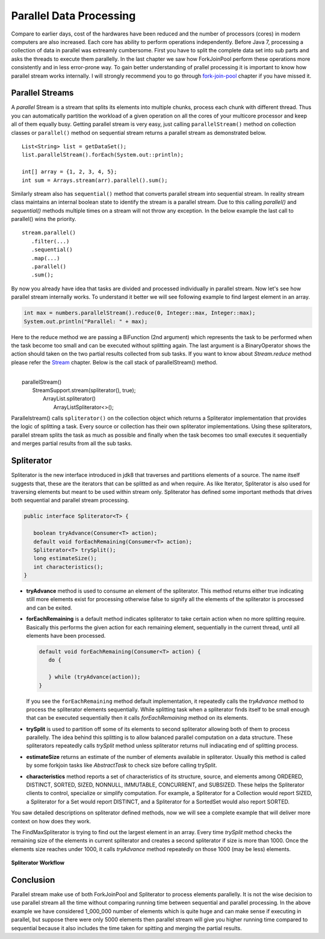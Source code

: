 Parallel Data Processing
========================
Compare to earlier days, cost of the hardwares have been reduced and the number of processors (cores) in modern computers are also increased. Each core has ability to perform operations independently. Before Java 7, processing a collection of data in parallel was extreamly cumbersome. First you have to split the complete data set into sub parts and asks the threads to execute them parallelly. In the last chapter we saw how ForkJoinPool perform these operations more consistently and in less error-prone way. To gain better understanding of prallel processing it is important to know how parallel stream works internally. I will strongly recommend you to go through `fork-join-pool <forkjoin.html>`__ chapter if you have missed it.


Parallel Streams
----------------
A `parallel` Stream is a stream that splits its elements into multiple chunks, process each chunk with different thread. Thus you can automatically partition the workload of a given operation on all the cores of your multicore processor and keep all of them equally busy. Getting parallel stream is very easy, just calling ``parallelStream()`` method on collection classes or ``parallel()`` method on sequential stream returns a parallel stream as demonstrated below.

::

  List<String> list = getDataSet();
  list.parallelStream().forEach(System.out::println);
  
  int[] array = {1, 2, 3, 4, 5};
  int sum = Arrays.stream(arr).parallel().sum();

Similarly stream also has ``sequential()`` method that converts parallel stream into sequential stream. In reality stream class maintains an internal boolean state to identify the stream is a parallel stream. Due to this calling `parallel()` and `sequential()` methods multiple times on a stream will not throw any exception. In the below example the last call to parallel() wins the priority.

::

  stream.parallel()
     .filter(...)
     .sequential()
     .map(...)
     .parallel()
     .sum();

By now you already have idea that tasks are divided and processed individually in parallel stream. Now let's see how parallel stream internally works. To understand it better we will see following example to find largest element in an array.

.. code:: java
			
    int max = numbers.parallelStream().reduce(0, Integer::max, Integer::max);
    System.out.println("Parallel: " + max);

Here to the reduce method we are passing a BiFunction (2nd argument) which represents the task to be performed when the task become too small and can be executed without splitting again. The last argument is a BinaryOperator shows the action should taken on the two partial results collected from sub tasks. If you want to know about `Stream.reduce` method please refer the `Stream <streamsapi.html#stream-reduction>`__ chapter. Below is the call stack of parallelStream() method.

|
|     parallelStream()
|        StreamSupport.stream(spliterator(), true);
|	        ArrayList.spliterator()
|                ArrayListSpliterator<>();
		

Parallelstream() calls ``spliterator()`` on the collection object which returns a Spliterator implementation that provides the logic of splitting a task. Every source or collection has their own spliterator implementations. Using these spliterators, parallel stream splits the task as much as possible and finally when the task becomes too small executes it sequentially and merges partial results from all the sub tasks.
	
Spliterator
-----------
Spliterator is the new interface introduced in jdk8 that traverses and partitions elements of a source. The name itself suggests that, these are the iterators that can be splitted as and when require. As like Iterator, Spliterator is also used for traversing elements but meant to be used within stream only. Spliterator has defined some important methods that drives both sequential and parallel stream processing.

.. code:: java

  public interface Spliterator<T> {
  
     boolean tryAdvance(Consumer<T> action);
     default void forEachRemaining(Consumer<T> action);
     Spliterator<T> trySplit();
     long estimateSize();
     int characteristics();
  }

- **tryAdvance** method is used to consume an element of the spliterator. This method returns either true indicating still more elements exist for processing otherwise false to signify all the elements of the spliterator is processed and can be exited.


- **forEachRemaining** is a default method indicates spliterator to take certain action when no more splitting require. Basically this performs the given action for each remaining element, sequentially in the current thread, until all elements have been processed.

  .. code:: java
  
    default void forEachRemaining(Consumer<T> action) {
       do {
	   
       } while (tryAdvance(action));
    }
	
  If you see the ``forEachRemaining`` method default implementation, it repeatedly calls the `tryAdvance` method to process the spliterator elements sequentially. While splitting task when a spliterator finds itself to be small enough that can be executed sequentially then it calls `forEachRemaining` method on its elements.


- **trySplit** is used to partition off some of its elements to second spliterator allowing both of them to process parallelly. The idea behind this splitting is to allow balanced parallel computation on a data structure. These spliterators repeatedly calls `trySplit` method unless spliterator returns null indiacating end of splitting process.


- **estimateSize** returns an estimate of the number of elements available in spliterator. Usually this method is called by some forkjoin tasks like `AbstractTask` to check size before calling trySplit.


- **characteristics** method reports a set of characteristics of its structure, source, and elements among ORDERED, DISTINCT, SORTED, SIZED, NONNULL, IMMUTABLE, CONCURRENT, and SUBSIZED. These helps the Spliterator clients to control, specialize or simplify computation. For example, a Spliterator for a Collection would report SIZED, a Spliterator for a Set would report DISTINCT, and a Spliterator for a SortedSet would also report SORTED.

You saw detailed descriptions on spliterator defined methods, now we will see a complete example that will deliver more context on how does they work.

.. code-block:: java
  :linenos:

  public class SpliteratorTest {

     public static void main(String[] args) {
        Random random = new Random(100);
        int[] array = IntStream.rangeClosed(1, 1_000_000).map(random::nextInt)
                               .map(i -> i * i + i).skip(20).toArray();
        int max = StreamSupport.stream(new FindMaxSpliterator(array, 0, array.length - 1), true)
                               .reduce(0, Integer::max, Integer::max);
        System.out.println(max);
     }

     private static class FindMaxSpliterator implements Spliterator<Integer> {
        int start, end;
        int[] arr;

        public FindMaxSpliterator(int[] arr, int start, int end) {
            this.arr = arr;
            this.start = start;
            this.end = end;
        }

        @Override
        public boolean tryAdvance(Consumer<? super Integer> action) {
            if (start <= end) {
                action.accept(arr[start]);
                start++;
                return true;
            }
            return false;
        }

        @Override
        public Spliterator<Integer> trySplit() {
            if (end - start < 1000) {
                return null;
            }
			
            int mid = (start + end) / 2;
            int oldstart = start;
            start = mid + 1;
            return new FindMaxSpliterator(arr, oldstart, mid);
        }

        @Override
        public long estimateSize() {
            return end - start;
        }

        @Override
        public int characteristics() {
            return ORDERED | SIZED | IMMUTABLE | SUBSIZED;
        }
     }
  }

The FindMaxSpliterator is trying to find out the largest element in an array. Every time `trySplit` method checks the remaining size of the elements in current spliterator and creates a second spliterator if size is more than 1000. Once the elements size reaches under 1000, it calls `tryAdvance` method repeatedly on those 1000 (may be less) elements.

.. figure:: _static/parallel_proc_1.png
   :align: center
   :width: 650px
   :height: 300px
   
   **Spliterator Workflow**

Conclusion
----------
Parallel stream make use of both ForkJoinPool and Spliterator to process elements parallelly. It is not the wise decision to use parallel stream all the time without comparing running time between sequential and parallel processing. In the above example we have considered 1_000_000 number of elements which is quite huge and can make sense if executing in parallel, but suppose there were only 5000 elements then parallel stream will give you higher running time compared to sequential because it also includes the time taken for spitting and merging the partial results.